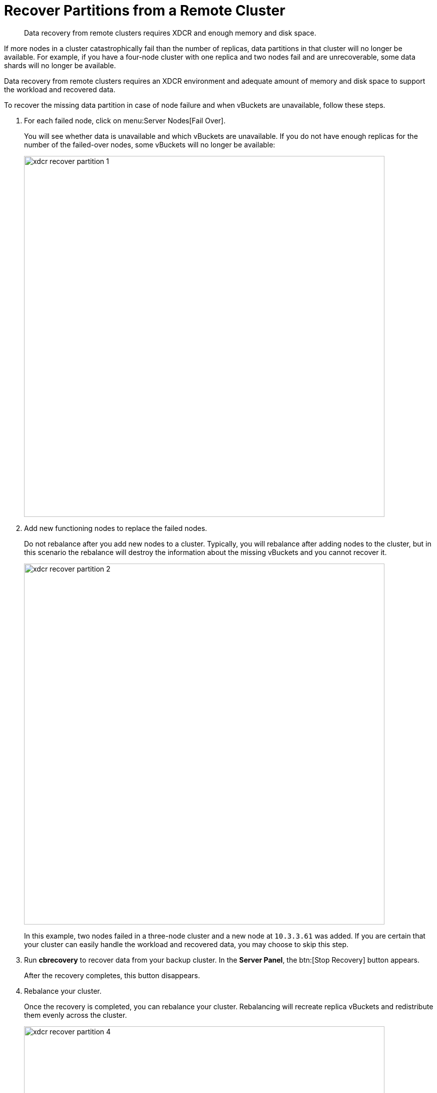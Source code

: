 [#topic_zzc_hws_zs]
= Recover Partitions from a Remote Cluster

[abstract]
Data recovery from remote clusters requires XDCR and enough memory and disk space.

If more nodes in a cluster catastrophically fail than the number of replicas, data partitions in that cluster will no longer be available.
For example, if you have a four-node cluster with one replica and two nodes fail and are unrecoverable, some data shards will no longer be available.

Data recovery from remote clusters requires an XDCR environment and adequate amount of memory and disk space to support the workload and recovered data.

To recover the missing data partition in case of node failure and when vBuckets are unavailable, follow these steps.

. For each failed node, click on menu:Server Nodes[Fail Over].
+
You will see whether data is unavailable and which vBuckets are unavailable.
If you do not have enough replicas for the number of the failed-over nodes, some vBuckets will no longer be available:
+
[#image_rzb_vk5_zs]
image::xdcr-recover-partition-1.png[,720,align=left]

. Add new functioning nodes to replace the failed nodes.
+
Do not rebalance after you add new nodes to a cluster.
Typically, you will rebalance after adding nodes to the cluster, but in this scenario the rebalance will destroy the information about the missing vBuckets and you cannot recover it.
+
[#image_ngh_bl5_zs]
image::xdcr-recover-partition-2.png[,720,align=left]
+
In this example, two nodes failed in a three-node cluster and a new node at `10.3.3.61` was added.
If you are certain that your cluster can easily handle the workload and recovered data, you may choose to skip this step.

. Run [.ui]*cbrecovery* to recover data from your backup cluster.
In the [.ui]*Server Panel*, the btn:[Stop Recovery] button appears.
+
After the recovery completes, this button disappears.

. Rebalance your cluster.
+
Once the recovery is completed, you can rebalance your cluster.
Rebalancing will recreate replica vBuckets and redistribute them evenly across the cluster.
+
[#image_wwv_nl5_zs]
image::xdcr-recover-partition-4.png[,720,align=left]

== Recovery Dry-Run

Preview a list of buckets that are no longer available in the cluster.

Before you recover vBuckets, you may want to preview a list of buckets that are no longer available in the cluster.
Use this command and options:

----
shell> ./cbrecovery http://Administrator:password@10.3.3.72:8091 http://Administrator:password@10.3.3.61:8091 -n
----

The administrative credentials are provided for the node in the cluster, as well as the option `-n`.
The command  returns a list of vBuckets in the remote secondary cluster that are no longer in the first cluster.
If there are any unavailable buckets in the cluster with failed nodes, you will see output as follows:

----
2013-04-29 18:16:54,384: MainThread Missing vbuckets to be recovered:[{"node": "ns_1@10.3.3.61",
        "vbuckets": [513, 514, 515, 516, 517, 518, 519, 520, 521, 522, 523, 524, 525, 526,, 528, 529,
        530, 531, 532, 533, 534, 535, 536, 537, 538, 539, 540, 541, 542, 543, 544, 545,, 547, 548,
        549, 550, 551, 552, 553, 554, 555, 556, 557, 558, 559, 560, 561, 562, 563, 564, 565, 566, 567,
        568, 569, 570, 571, 572,....
----

In this case, the `vbuckets` array contains all the vBuckets that are no longer available in the cluster.
These are the buckets you can recover from the remotes cluster using the following command:

----
shell> ./cbrecovery http://Administrator:password@<From_IP>:8091 \
        http://Administrator:password@<To_IP>:8091 -B bucket_name
----

You can run the command either on the cluster with unavailable vBuckets, or on the remote cluster.

Provide the hostname, port, and credentials for the remote cluster and the cluster with missing vBuckets, in that order.
If you do not provide the parameter `-B`, the tool assumes you will recover unavailable vBuckets for the default bucket.

== Monitor the Recovery Process

Full, Cluster, Read-only, and Replication Administrators can use the Couchbase Web Console to monitor the recovery process.

To monitor the progress of recovery:

. Click on the [.ui]*Data Buckets* tab.
. Select the data bucket you are recovering from the [.ui]*Data Buckets* drop-down list.
. Click on the [.ui]*Summary* drop-down list to see more details about this data bucket.
You will see an increased number of items during recovery:
+
[#image_x1h_cq5_zs]
image::xdcr-recovery-process-1.png[,450,align=left]

. You can also see the number of active vBuckets increase as they are recovered until you reach 1024 vBuckets.
+
Click on the [.ui]*vBucket Resources* drop-down:
+
[#image_hxy_hq5_zs]
image::xdcr-recovery-process-2.png[,500,align=left]
+
Since this tool runs from the command line, you can stop it at any time.

. The btn:[Stop Recovery] button appears in the [.ui]*Servers* panels.
If you click this button, you will stop the recovery process between clusters.
Once the recovery process completes, this button will no longer appear, and you will need to rebalance the cluster.
You can also stop it in this panel:
+
[#image_z2p_pq5_zs]
image::xdcr-recovery-process-3.png[,600,align=left]

. After the recovery completes, click on the Server Nodes tab and then on Rebalance to rebalance your cluster.
When `cbrecovery` finishes, it will output a report in the console:
+
----
  Recovery :                Total |    Per sec
            batch    :                 0000 |       14.5
            byte     :                 0000 |      156.0
            msg      :                 0000 |       15.6
            4 vbuckets recovered with elapsed time 10.90 seconds
----

In this report:  [.term]_batch_ is a group of internal operations performed by cbrecovery, [.term]_byte_ indicates the total number of bytes recovered, and [.term]_msg_ is the number of documents recovered.
